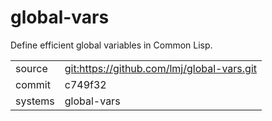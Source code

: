 * global-vars

Define efficient global variables in Common Lisp.

|---------+--------------------------------------------|
| source  | git:https://github.com/lmj/global-vars.git |
| commit  | c749f32                                    |
| systems | global-vars                                |
|---------+--------------------------------------------|
